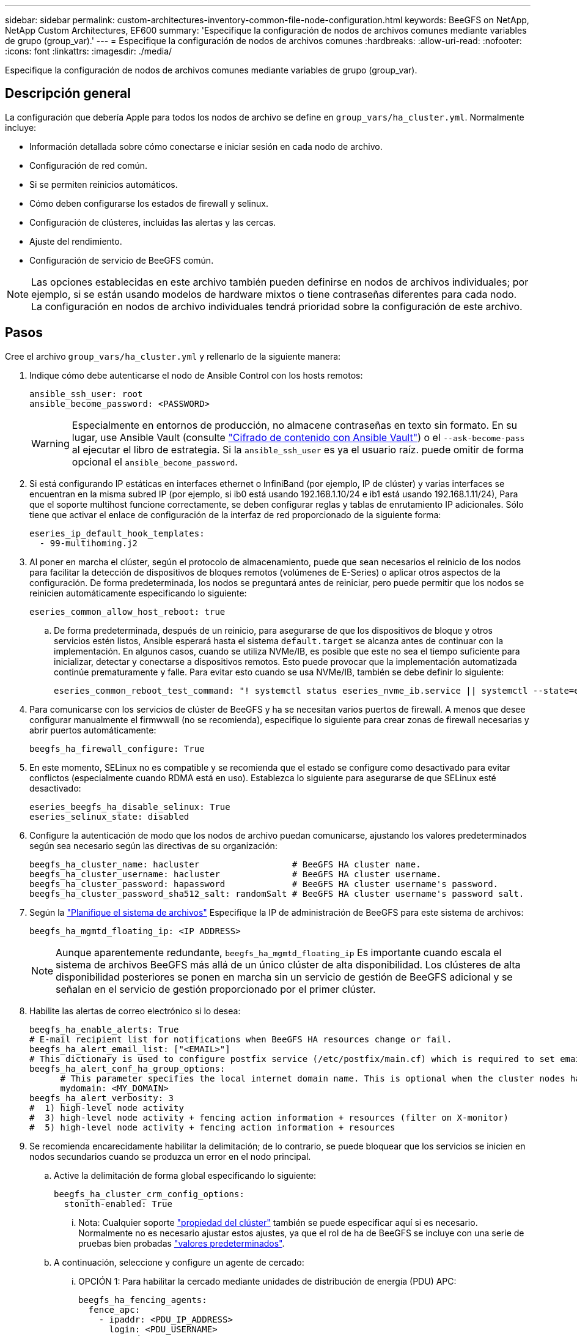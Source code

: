 ---
sidebar: sidebar 
permalink: custom-architectures-inventory-common-file-node-configuration.html 
keywords: BeeGFS on NetApp, NetApp Custom Architectures, EF600 
summary: 'Especifique la configuración de nodos de archivos comunes mediante variables de grupo (group_var).' 
---
= Especifique la configuración de nodos de archivos comunes
:hardbreaks:
:allow-uri-read: 
:nofooter: 
:icons: font
:linkattrs: 
:imagesdir: ./media/


[role="lead"]
Especifique la configuración de nodos de archivos comunes mediante variables de grupo (group_var).



== Descripción general

La configuración que debería Apple para todos los nodos de archivo se define en `group_vars/ha_cluster.yml`. Normalmente incluye:

* Información detallada sobre cómo conectarse e iniciar sesión en cada nodo de archivo.
* Configuración de red común.
* Si se permiten reinicios automáticos.
* Cómo deben configurarse los estados de firewall y selinux.
* Configuración de clústeres, incluidas las alertas y las cercas.
* Ajuste del rendimiento.
* Configuración de servicio de BeeGFS común.



NOTE: Las opciones establecidas en este archivo también pueden definirse en nodos de archivos individuales; por ejemplo, si se están usando modelos de hardware mixtos o tiene contraseñas diferentes para cada nodo. La configuración en nodos de archivo individuales tendrá prioridad sobre la configuración de este archivo.



== Pasos

Cree el archivo `group_vars/ha_cluster.yml` y rellenarlo de la siguiente manera:

. Indique cómo debe autenticarse el nodo de Ansible Control con los hosts remotos:
+
[source, yaml]
----
ansible_ssh_user: root
ansible_become_password: <PASSWORD>
----
+

WARNING: Especialmente en entornos de producción, no almacene contraseñas en texto sin formato. En su lugar, use Ansible Vault (consulte link:https://docs.ansible.com/ansible/latest/vault_guide/index.html["Cifrado de contenido con Ansible Vault"^]) o el `--ask-become-pass` al ejecutar el libro de estrategia. Si la `ansible_ssh_user` es ya el usuario raíz. puede omitir de forma opcional el `ansible_become_password`.

. Si está configurando IP estáticas en interfaces ethernet o InfiniBand (por ejemplo, IP de clúster) y varias interfaces se encuentran en la misma subred IP (por ejemplo, si ib0 está usando 192.168.1.10/24 e ib1 está usando 192.168.1.11/24), Para que el soporte multihost funcione correctamente, se deben configurar reglas y tablas de enrutamiento IP adicionales. Sólo tiene que activar el enlace de configuración de la interfaz de red proporcionado de la siguiente forma:
+
[source, yaml]
----
eseries_ip_default_hook_templates:
  - 99-multihoming.j2
----
. Al poner en marcha el clúster, según el protocolo de almacenamiento, puede que sean necesarios el reinicio de los nodos para facilitar la detección de dispositivos de bloques remotos (volúmenes de E-Series) o aplicar otros aspectos de la configuración. De forma predeterminada, los nodos se preguntará antes de reiniciar, pero puede permitir que los nodos se reinicien automáticamente especificando lo siguiente:
+
[source, yaml]
----
eseries_common_allow_host_reboot: true
----
+
.. De forma predeterminada, después de un reinicio, para asegurarse de que los dispositivos de bloque y otros servicios estén listos, Ansible esperará hasta el sistema `default.target` se alcanza antes de continuar con la implementación. En algunos casos, cuando se utiliza NVMe/IB, es posible que este no sea el tiempo suficiente para inicializar, detectar y conectarse a dispositivos remotos. Esto puede provocar que la implementación automatizada continúe prematuramente y falle. Para evitar esto cuando se usa NVMe/IB, también se debe definir lo siguiente:
+
[source, yaml]
----
eseries_common_reboot_test_command: "! systemctl status eseries_nvme_ib.service || systemctl --state=exited | grep eseries_nvme_ib.service"
----


. Para comunicarse con los servicios de clúster de BeeGFS y ha se necesitan varios puertos de firewall. A menos que desee configurar manualmente el firmwwall (no se recomienda), especifique lo siguiente para crear zonas de firewall necesarias y abrir puertos automáticamente:
+
[source, yaml]
----
beegfs_ha_firewall_configure: True
----
. En este momento, SELinux no es compatible y se recomienda que el estado se configure como desactivado para evitar conflictos (especialmente cuando RDMA está en uso). Establezca lo siguiente para asegurarse de que SELinux esté desactivado:
+
[source, yaml]
----
eseries_beegfs_ha_disable_selinux: True
eseries_selinux_state: disabled
----
. Configure la autenticación de modo que los nodos de archivo puedan comunicarse, ajustando los valores predeterminados según sea necesario según las directivas de su organización:
+
[source, yaml]
----
beegfs_ha_cluster_name: hacluster                  # BeeGFS HA cluster name.
beegfs_ha_cluster_username: hacluster              # BeeGFS HA cluster username.
beegfs_ha_cluster_password: hapassword             # BeeGFS HA cluster username's password.
beegfs_ha_cluster_password_sha512_salt: randomSalt # BeeGFS HA cluster username's password salt.
----
. Según la link:custom-architectures-plan-file-system.html["Planifique el sistema de archivos"^] Especifique la IP de administración de BeeGFS para este sistema de archivos:
+
[source, yaml]
----
beegfs_ha_mgmtd_floating_ip: <IP ADDRESS>
----
+

NOTE: Aunque aparentemente redundante, `beegfs_ha_mgmtd_floating_ip` Es importante cuando escala el sistema de archivos BeeGFS más allá de un único clúster de alta disponibilidad. Los clústeres de alta disponibilidad posteriores se ponen en marcha sin un servicio de gestión de BeeGFS adicional y se señalan en el servicio de gestión proporcionado por el primer clúster.

. Habilite las alertas de correo electrónico si lo desea:
+
[source, yaml]
----
beegfs_ha_enable_alerts: True
# E-mail recipient list for notifications when BeeGFS HA resources change or fail.
beegfs_ha_alert_email_list: ["<EMAIL>"]
# This dictionary is used to configure postfix service (/etc/postfix/main.cf) which is required to set email alerts.
beegfs_ha_alert_conf_ha_group_options:
      # This parameter specifies the local internet domain name. This is optional when the cluster nodes have fully qualified hostnames (i.e. host.example.com)
      mydomain: <MY_DOMAIN>
beegfs_ha_alert_verbosity: 3
#  1) high-level node activity
#  3) high-level node activity + fencing action information + resources (filter on X-monitor)
#  5) high-level node activity + fencing action information + resources
----
. Se recomienda encarecidamente habilitar la delimitación; de lo contrario, se puede bloquear que los servicios se inicien en nodos secundarios cuando se produzca un error en el nodo principal.
+
.. Active la delimitación de forma global especificando lo siguiente:
+
[source, yaml]
----
beegfs_ha_cluster_crm_config_options:
  stonith-enabled: True
----
+
... Nota: Cualquier soporte link:https://access.redhat.com/documentation/en-us/red_hat_enterprise_linux/8/html/configuring_and_managing_high_availability_clusters/assembly_controlling-cluster-behavior-configuring-and-managing-high-availability-clusters["propiedad del clúster"^] también se puede especificar aquí si es necesario. Normalmente no es necesario ajustar estos ajustes, ya que el rol de ha de BeeGFS se incluye con una serie de pruebas bien probadas link:https://github.com/netappeseries/beegfs/blob/ae038bb2f7617d18a36cc4df8ca9464bd5039b8b/roles/beegfs_ha_7_2/defaults/main.yml#L54["valores predeterminados"^].


.. A continuación, seleccione y configure un agente de cercado:
+
... OPCIÓN 1: Para habilitar la cercado mediante unidades de distribución de energía (PDU) APC:
+
[source, yaml]
----
beegfs_ha_fencing_agents:
  fence_apc:
    - ipaddr: <PDU_IP_ADDRESS>
      login: <PDU_USERNAME>
      passwd: <PDU_PASSWORD>
      pcmk_host_map: "<HOSTNAME>:<PDU_PORT>,<PDU_PORT>;<HOSTNAME>:<PDU_PORT>,<PDU_PORT>"
----
... OPCIÓN 2: Para habilitar la esgrima mediante las API Redfish proporcionadas por Lenovo XCC (y otros BMCs):
+
[source, yaml]
----
redfish: &redfish
  username: <BMC_USERNAME>
  password: <BMC_PASSWORD>
  ssl_insecure: 1 # If a valid SSL certificate is not available specify “1”.

beegfs_ha_fencing_agents:
  fence_redfish:
    - pcmk_host_list: <HOSTNAME>
      ip: <BMC_IP>
      <<: *redfish
    - pcmk_host_list: <HOSTNAME>
      ip: <BMC_IP>
      <<: *redfish
----
... Para obtener más información sobre la configuración de otros agentes de cercado, consulte link:https://access.redhat.com/documentation/en-us/red_hat_enterprise_linux/8/html/configuring_and_managing_high_availability_clusters/assembly_configuring-fencing-configuring-and-managing-high-availability-clusters["Documentación de redhat"^].




. El rol de ha de BeeGFS puede aplicar muchos parámetros de ajuste diferentes para ayudar a optimizar aún más el rendimiento. Entre ellos se incluyen la optimización de la utilización de la memoria del núcleo y la E/S del dispositivo en bloque, entre otros parámetros. La función se entrega con un conjunto razonable de link:https://github.com/netappeseries/beegfs/blob/release-3.0.1/roles/beegfs_ha_7_2/defaults/main.yml#L106["valores predeterminados"^] En función de la prueba con nodos de bloques E-Series de NetApp, pero de forma predeterminada, no se aplican a menos que se especifique:
+
[source, yaml]
----
beegfs_ha_enable_performance_tuning: True
----
+
.. Si es necesario, también especifique aquí cualquier cambio en el ajuste del rendimiento predeterminado. Vea el completo link:https://github.com/netappeseries/beegfs/blob/release-3.0.1/roles/beegfs_ha_7_2/docs/performance_tuning.md["parámetros de ajuste del rendimiento"^] para obtener detalles adicionales.


. Para garantizar que las direcciones IP flotantes (a veces conocidas como interfaces lógicas) utilizadas para los servicios BeeGFS puedan conmutar por error entre nodos de archivos, todas las interfaces de red deben tener un nombre coherente. De forma predeterminada, el kernel genera nombres de interfaz de red, lo cual no garantiza la generación de nombres coherentes, incluso en modelos de servidor idénticos con adaptadores de red instalados en las mismas ranuras PCIe. Esto también es útil cuando se crean inventarios antes de que el equipo se despliegue y se conozcan los nombres de las interfaces generadas. Para garantizar nombres de dispositivos coherentes, basados en un diagrama de bloque del servidor o. `lshw  -class network -businfo` Output, especifique la asignación de dirección PCIe a interfaz lógica deseada del siguiente modo:
+
.. Para interfaces de red InfiniBand (IPoIB):
+
[source, yaml]
----
eseries_ipoib_udev_rules:
  "<PCIe ADDRESS>": <NAME> # Ex: 0000:41:00.0: i1a
----
.. Para interfaces de red Ethernet:
+
[source, yaml]
----
eseries_ip_udev_rules:
  "<PCIe ADDRESS>": <NAME> # Ex: 0000:41:00.0: e1a
----
+

IMPORTANT: Para evitar conflictos cuando se cambia el nombre de las interfaces (evitando que se le cambie el nombre), no debe utilizar ningún nombre predeterminado potencial como eth0, ens9f0, ib0 o ibs4f0. Una convención de nomenclatura común consiste en usar "e" o "i" para Ethernet o InfiniBand, seguido del número de ranura PCIe y una letra para indicar el puerto. Por ejemplo, el segundo puerto de un adaptador InfiniBand instalado en la ranura 3 sería: I3b.

+

NOTE: Si va a utilizar un modelo de nodo de archivos verificado, haga clic en link:https://docs.netapp.com/us-en/beegfs/beegfs-deploy-create-inventory.html#step-4-define-configuration-that-should-apply-to-all-file-nodes["aquí"^] Asignaciones de puerto lógico a dirección PCIe de ejemplo.



. Opcionalmente, especifique la configuración que debe aplicarse a todos los servicios de BeeGFS del clúster. Se pueden encontrar los valores de configuración predeterminados link:https://github.com/netappeseries/beegfs/blob/release-3.0.1/roles/beegfs_ha_7_2/defaults/main.yml#L159["aquí"^], y la configuración por servicio se especifica en otra parte:
+
.. Servicio de gestión de BeeGFS:
+
[source, yaml]
----
beegfs_ha_beegfs_mgmtd_conf_ha_group_options:
  <OPTION>: <VALUE>
----
.. Servicios de metadatos BeeGFS:
+
[source, yaml]
----
beegfs_ha_beegfs_meta_conf_ha_group_options:
  <OPTION>: <VALUE>
----
.. Servicios de almacenamiento de BeeGFS:
+
[source, yaml]
----
beegfs_ha_beegfs_storage_conf_ha_group_options:
  <OPTION>: <VALUE>
----


. A partir de BeeGFS 7.2.7 y 7.3.1 link:https://doc.beegfs.io/latest/advanced_topics/authentication.html["autenticación de conexión"^] se debe configurar o deshabilitar explícitamente. Hay algunas formas de configurar esto con la puesta en marcha basada en Ansible:
+
.. De forma predeterminada, la implementación configurará automáticamente la autenticación de conexión y generará un `connauthfile` Se distribuirá a todos los nodos de archivos y se utilizará con los servicios BeeGFS. Este archivo también se colocará/mantendrá en el nodo de control Ansible en `<INVENTORY>/files/beegfs/<sysMgmtdHost>_connAuthFile` donde se debe mantener (de forma segura) para reutilizarlo con clientes que necesiten acceder a este sistema de archivos.
+
... Para generar una nueva clave, especifique `-e "beegfs_ha_conn_auth_force_new=True` Al ejecutar el libro de estrategia de Ansible. Nota esto se ignora si un `beegfs_ha_conn_auth_secret` está definido.
... Para obtener información sobre las opciones avanzadas, consulte la lista completa de valores predeterminados que se incluyen con la link:https://github.com/netappeseries/beegfs/blob/release-3.1.0/roles/beegfs_ha_7_3/defaults/main.yml#L32["Rol de BeeGFS ha"^].


.. Se puede utilizar un secreto personalizado definiendo lo siguiente en `ha_cluster.yml`:
+
[source, yaml]
----
beegfs_ha_conn_auth_secret: <SECRET>
----
.. La autenticación de conexión se puede deshabilitar completamente (NO se recomienda):
+
[source, yaml]
----
beegfs_ha_conn_auth_enabled: false
----




Haga clic en link:https://github.com/netappeseries/beegfs/blob/master/getting_started/beegfs_on_netapp/gen2/group_vars/ha_cluster.yml["aquí"^] para obtener un ejemplo de un archivo de inventario completo que representa la configuración común de nodos de archivos.



=== Usar InfiniBand HDR (200 GB) con nodos de bloque de EF600 de NetApp:

Para utilizar InfiniBand HDR (200 GB) con EF600, el administrador de subredes debe admitir la virtualización. Si los nodos de archivos y bloques se conectan mediante un switch, deberá habilitarse en el administrador de subredes de la estructura general.

Si los nodos de bloque y archivo se conectan directamente mediante InfiniBand, una instancia de `opensm` debe configurarse en cada nodo de archivo para cada interfaz conectada directamente a un nodo de bloque. Esto se realiza especificando `configure: true` cuando link:custom-architectures-inventory-configure-file-nodes.html["configurar las interfaces de almacenamiento del nodo de archivo"^].

Actualmente, la versión de la bandeja de entrada de `opensm` El suministro con distribuciones de Linux compatibles no admite la virtualización. En su lugar, es necesario instalar y configurar la versión de `opensm` De Mellanox OpenFabrics Enterprise Distribution (OFED). A pesar de que todavía se admite la puesta en marcha con Ansible, se requieren algunos pasos adicionales:

. Con curl o la herramienta que desee, descargue los paquetes para la versión de OpenSM que se indica en el link:beegfs-technology-requirements.html["requisitos tecnológicos"^] Sección del sitio web de Mellanox al `<INVENTORY>/packages/` directorio. Por ejemplo:
+
[source, bash]
----
curl -o packages/opensm-libs-5.9.0.MLNX20210617.c9f2ade-0.1.54103.x86_64.rpm https://linux.mellanox.com/public/repo/mlnx_ofed/5.4-1.0.3.0/rhel8.4/x86_64/opensm-libs-5.9.0.MLNX20210617.c9f2ade-0.1.54103.x86_64.rpm

curl -o packages/opensm-5.9.0.MLNX20210617.c9f2ade-0.1.54103.x86_64.rpm https://linux.mellanox.com/public/repo/mlnx_ofed/5.4-1.0.3.0/rhel8.4/x86_64/opensm-5.9.0.MLNX20210617.c9f2ade-0.1.54103.x86_64.rpm
----
. Inferior `group_vars/ha_cluster.yml` defina la siguiente configuración:
+
[source, yaml]
----
### OpenSM package and configuration information
eseries_ib_opensm_allow_upgrades: true
eseries_ib_opensm_skip_package_validation: true
eseries_ib_opensm_rhel_packages: []
eseries_ib_opensm_custom_packages:
  install:
    - files:
        add:
          "packages/opensm-libs-5.9.0.MLNX20210617.c9f2ade-0.1.54103.x86_64.rpm": "/tmp/"
          "packages/opensm-5.9.0.MLNX20210617.c9f2ade-0.1.54103.x86_64.rpm": "/tmp/"
    - packages:
        add:
          - /tmp/opensm-5.9.0.MLNX20210617.c9f2ade-0.1.54103.x86_64.rpm
          - /tmp/opensm-libs-5.9.0.MLNX20210617.c9f2ade-0.1.54103.x86_64.rpm
  uninstall:
    - packages:
        remove:
          - opensm
          - opensm-libs
      files:
        remove:
          - /tmp/opensm-5.9.0.MLNX20210617.c9f2ade-0.1.54103.x86_64.rpm
          - /tmp/opensm-libs-5.9.0.MLNX20210617.c9f2ade-0.1.54103.x86_64.rpm

eseries_ib_opensm_options:
  virt_enabled: "2"
----

